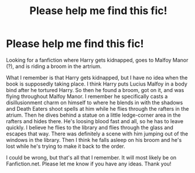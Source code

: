 #+TITLE: Please help me find this fic!

* Please help me find this fic!
:PROPERTIES:
:Author: SRainey95
:Score: 3
:DateUnix: 1605932149.0
:DateShort: 2020-Nov-21
:FlairText: What's That Fic?
:END:
Looking for a fanfiction where Harry gets kidnapped, goes to Malfoy Manor (?), and is riding a broom in the artrium.

What I remember is that Harry gets kidnapped, but I have no idea when the book is supposedly taking place. I think Harry puts Lucius Malfoy in a body bind after he tortured Harry. So then he found a broom, got on it, and was flying throughout Malfoy Manor. I remember he specifically casts a disillusionment charm on himself to where he blends in with the shadows and Death Eaters shoot spells at him while he flies through the rafters in the atrium. Then he dives behind a statue on a little ledge-corner area in the rafters and hides there. He's loosing blood fast and all, so he has to leave quickly. I believe he flies to the library and flies through the glass and escapes that way. There was definitely a scene with him jumping out of the windows in the library. Then I think he falls asleep on his broom and he's lost while he's trying to make it back to the order.

I could be wrong, but that's all that I remember. It will most likely be on Fanfiction.net. Please let me know if you have any ideas. Thank you!

